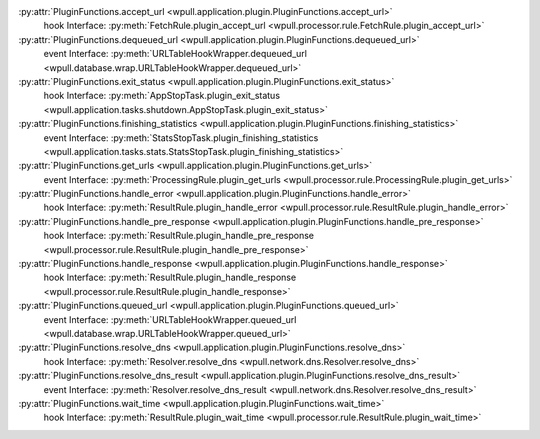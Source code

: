 .. This document was automatically generated.
   DO NOT EDIT!

:py:attr:`PluginFunctions.accept_url <wpull.application.plugin.PluginFunctions.accept_url>`
   hook Interface: :py:meth:`FetchRule.plugin_accept_url <wpull.processor.rule.FetchRule.plugin_accept_url>`

:py:attr:`PluginFunctions.dequeued_url <wpull.application.plugin.PluginFunctions.dequeued_url>`
   event Interface: :py:meth:`URLTableHookWrapper.dequeued_url <wpull.database.wrap.URLTableHookWrapper.dequeued_url>`

:py:attr:`PluginFunctions.exit_status <wpull.application.plugin.PluginFunctions.exit_status>`
   hook Interface: :py:meth:`AppStopTask.plugin_exit_status <wpull.application.tasks.shutdown.AppStopTask.plugin_exit_status>`

:py:attr:`PluginFunctions.finishing_statistics <wpull.application.plugin.PluginFunctions.finishing_statistics>`
   event Interface: :py:meth:`StatsStopTask.plugin_finishing_statistics <wpull.application.tasks.stats.StatsStopTask.plugin_finishing_statistics>`

:py:attr:`PluginFunctions.get_urls <wpull.application.plugin.PluginFunctions.get_urls>`
   event Interface: :py:meth:`ProcessingRule.plugin_get_urls <wpull.processor.rule.ProcessingRule.plugin_get_urls>`

:py:attr:`PluginFunctions.handle_error <wpull.application.plugin.PluginFunctions.handle_error>`
   hook Interface: :py:meth:`ResultRule.plugin_handle_error <wpull.processor.rule.ResultRule.plugin_handle_error>`

:py:attr:`PluginFunctions.handle_pre_response <wpull.application.plugin.PluginFunctions.handle_pre_response>`
   hook Interface: :py:meth:`ResultRule.plugin_handle_pre_response <wpull.processor.rule.ResultRule.plugin_handle_pre_response>`

:py:attr:`PluginFunctions.handle_response <wpull.application.plugin.PluginFunctions.handle_response>`
   hook Interface: :py:meth:`ResultRule.plugin_handle_response <wpull.processor.rule.ResultRule.plugin_handle_response>`

:py:attr:`PluginFunctions.queued_url <wpull.application.plugin.PluginFunctions.queued_url>`
   event Interface: :py:meth:`URLTableHookWrapper.queued_url <wpull.database.wrap.URLTableHookWrapper.queued_url>`

:py:attr:`PluginFunctions.resolve_dns <wpull.application.plugin.PluginFunctions.resolve_dns>`
   hook Interface: :py:meth:`Resolver.resolve_dns <wpull.network.dns.Resolver.resolve_dns>`

:py:attr:`PluginFunctions.resolve_dns_result <wpull.application.plugin.PluginFunctions.resolve_dns_result>`
   event Interface: :py:meth:`Resolver.resolve_dns_result <wpull.network.dns.Resolver.resolve_dns_result>`

:py:attr:`PluginFunctions.wait_time <wpull.application.plugin.PluginFunctions.wait_time>`
   hook Interface: :py:meth:`ResultRule.plugin_wait_time <wpull.processor.rule.ResultRule.plugin_wait_time>`

